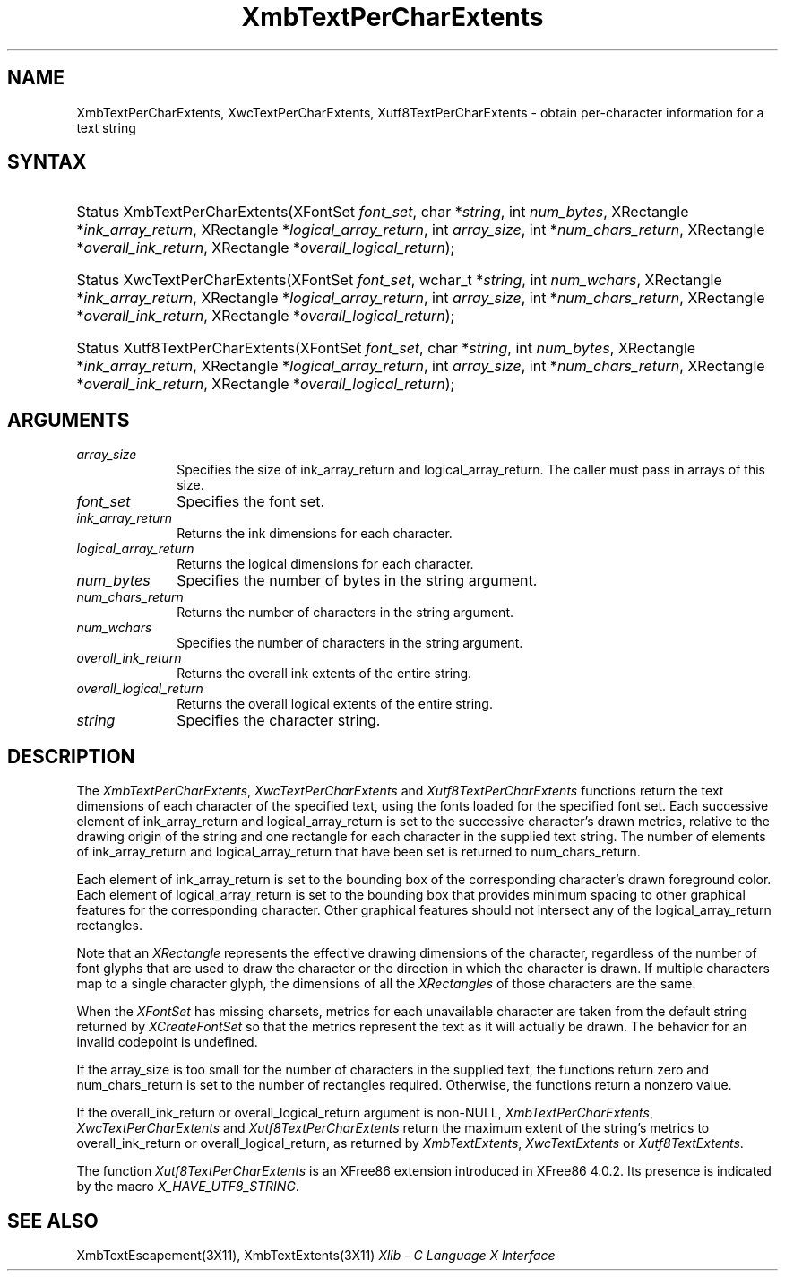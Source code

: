 .\" Copyright \(co 1985, 1986, 1987, 1988, 1989, 1990, 1991, 1994, 1996 X Consortium
.\" Copyright \(co 2000  The XFree86 Project, Inc.
.\"
.\" Permission is hereby granted, free of charge, to any person obtaining
.\" a copy of this software and associated documentation files (the
.\" "Software"), to deal in the Software without restriction, including
.\" without limitation the rights to use, copy, modify, merge, publish,
.\" distribute, sublicense, and/or sell copies of the Software, and to
.\" permit persons to whom the Software is furnished to do so, subject to
.\" the following conditions:
.\"
.\" The above copyright notice and this permission notice shall be included
.\" in all copies or substantial portions of the Software.
.\"
.\" THE SOFTWARE IS PROVIDED "AS IS", WITHOUT WARRANTY OF ANY KIND, EXPRESS
.\" OR IMPLIED, INCLUDING BUT NOT LIMITED TO THE WARRANTIES OF
.\" MERCHANTABILITY, FITNESS FOR A PARTICULAR PURPOSE AND NONINFRINGEMENT.
.\" IN NO EVENT SHALL THE X CONSORTIUM BE LIABLE FOR ANY CLAIM, DAMAGES OR
.\" OTHER LIABILITY, WHETHER IN AN ACTION OF CONTRACT, TORT OR OTHERWISE,
.\" ARISING FROM, OUT OF OR IN CONNECTION WITH THE SOFTWARE OR THE USE OR
.\" OTHER DEALINGS IN THE SOFTWARE.
.\"
.\" Except as contained in this notice, the name of the X Consortium shall
.\" not be used in advertising or otherwise to promote the sale, use or
.\" other dealings in this Software without prior written authorization
.\" from the X Consortium.
.\"
.\" Copyright \(co 1985, 1986, 1987, 1988, 1989, 1990, 1991 by
.\" Digital Equipment Corporation
.\"
.\" Portions Copyright \(co 1990, 1991 by
.\" Tektronix, Inc.
.\"
.\" Permission to use, copy, modify and distribute this documentation for
.\" any purpose and without fee is hereby granted, provided that the above
.\" copyright notice appears in all copies and that both that copyright notice
.\" and this permission notice appear in all copies, and that the names of
.\" Digital and Tektronix not be used in in advertising or publicity pertaining
.\" to this documentation without specific, written prior permission.
.\" Digital and Tektronix makes no representations about the suitability
.\" of this documentation for any purpose.
.\" It is provided ``as is'' without express or implied warranty.
.\"
.\" $XFree86: xc/doc/man/X11/XmbTPCEx.man,v 1.5 2003/04/28 22:17:58 herrb Exp $
.\" 
.ds xT X Toolkit Intrinsics \- C Language Interface
.ds xW Athena X Widgets \- C Language X Toolkit Interface
.ds xL Xlib \- C Language X Interface
.ds xC Inter-Client Communication Conventions Manual
.na
.de Ds
.nf
.\\$1D \\$2 \\$1
.ft 1
.\".ps \\n(PS
.\".if \\n(VS>=40 .vs \\n(VSu
.\".if \\n(VS<=39 .vs \\n(VSp
..
.de De
.ce 0
.if \\n(BD .DF
.nr BD 0
.in \\n(OIu
.if \\n(TM .ls 2
.sp \\n(DDu
.fi
..
.de FD
.LP
.KS
.TA .5i 3i
.ta .5i 3i
.nf
..
.de FN
.fi
.KE
.LP
..
.de IN		\" send an index entry to the stderr
..
.de C{
.KS
.nf
.D
.\"
.\"	choose appropriate monospace font
.\"	the imagen conditional, 480,
.\"	may be changed to L if LB is too
.\"	heavy for your eyes...
.\"
.ie "\\*(.T"480" .ft L
.el .ie "\\*(.T"300" .ft L
.el .ie "\\*(.T"202" .ft PO
.el .ie "\\*(.T"aps" .ft CW
.el .ft R
.ps \\n(PS
.ie \\n(VS>40 .vs \\n(VSu
.el .vs \\n(VSp
..
.de C}
.DE
.R
..
.de Pn
.ie t \\$1\fB\^\\$2\^\fR\\$3
.el \\$1\fI\^\\$2\^\fP\\$3
..
.de ZN
.ie t \fB\^\\$1\^\fR\\$2
.el \fI\^\\$1\^\fP\\$2
..
.de hN
.ie t <\fB\\$1\fR>\\$2
.el <\fI\\$1\fP>\\$2
..
.de NT
.ne 7
.ds NO Note
.if \\n(.$>$1 .if !'\\$2'C' .ds NO \\$2
.if \\n(.$ .if !'\\$1'C' .ds NO \\$1
.ie n .sp
.el .sp 10p
.TB
.ce
\\*(NO
.ie n .sp
.el .sp 5p
.if '\\$1'C' .ce 99
.if '\\$2'C' .ce 99
.in +5n
.ll -5n
.R
..
.		\" Note End -- doug kraft 3/85
.de NE
.ce 0
.in -5n
.ll +5n
.ie n .sp
.el .sp 10p
..
.ny0
.TH XmbTextPerCharExtents 3X11 __xorgversion__ "XLIB FUNCTIONS"
.SH NAME
XmbTextPerCharExtents, XwcTextPerCharExtents, Xutf8TextPerCharExtents \- obtain per-character information for a text string
.SH SYNTAX
.HP
Status XmbTextPerCharExtents\^(\^XFontSet \fIfont_set\fP\^, char
*\fIstring\fP\^, int \fInum_bytes\fP\^, XRectangle *\fIink_array_return\fP\^,
XRectangle *\fIlogical_array_return\fP\^, int \fIarray_size\fP\^, int
*\fInum_chars_return\fP\^, XRectangle *\fIoverall_ink_return\fP\^, XRectangle
*\fIoverall_logical_return\fP\^); 
.HP
Status XwcTextPerCharExtents\^(\^XFontSet \fIfont_set\fP\^, wchar_t
*\fIstring\fP\^, int \fInum_wchars\fP\^, XRectangle
*\fIink_array_return\fP\^, XRectangle *\fIlogical_array_return\fP, int
\fIarray_size\fP\^, int *\fInum_chars_return\fP\^, XRectangle
*\fIoverall_ink_return\fP\^, XRectangle *\fIoverall_logical_return\fP\^); 
.HP
Status Xutf8TextPerCharExtents\^(\^XFontSet \fIfont_set\fP\^, char
*\fIstring\fP\^, int \fInum_bytes\fP\^, XRectangle *\fIink_array_return\fP\^,
XRectangle *\fIlogical_array_return\fP\^, int \fIarray_size\fP\^, int
*\fInum_chars_return\fP\^, XRectangle *\fIoverall_ink_return\fP\^, XRectangle
*\fIoverall_logical_return\fP\^);
.SH ARGUMENTS
.IP \fIarray_size\fP 1i
Specifies the size of ink_array_return and logical_array_return.
The caller must pass in arrays of this size.
.IP \fIfont_set\fP 1i
Specifies the font set.
.IP \fIink_array_return\fP 1i
Returns the ink dimensions for each character.
.IP \fIlogical_array_return\fP 1i
Returns the logical dimensions for each character.
.IP \fInum_bytes\fP 1i
Specifies the number of bytes in the string argument.
.IP \fInum_chars_return\fP 1i
Returns the number of characters in the string argument.
.IP \fInum_wchars\fP 1i
Specifies the number of characters in the string argument.
.ds Ov extents of the entire string
.IP \fIoverall_ink_return\fP 1i
Returns the overall ink \*(Ov.
.IP \fIoverall_logical_return\fP 1i
Returns the overall logical \*(Ov.
.IP \fIstring\fP 1i
Specifies the character string.
.SH DESCRIPTION
The
.ZN XmbTextPerCharExtents ,
.ZN XwcTextPerCharExtents
and
.ZN Xutf8TextPerCharExtents
functions return the text dimensions of each character of the specified text,
using the fonts loaded for the specified font set.
Each successive element of ink_array_return and logical_array_return
is set to the successive character's drawn metrics,
relative to the drawing origin of the string and one 
rectangle
for each character in the supplied text string.
The number of elements of ink_array_return and logical_array_return
that have been set is returned to num_chars_return.
.LP
Each element of ink_array_return is set to the bounding box 
of the corresponding character's drawn foreground color.
Each element of logical_array_return is set to the bounding box 
that provides minimum spacing to other graphical features
for the corresponding character.
Other graphical features should not intersect any of the
logical_array_return rectangles.
.LP
Note that an 
.ZN XRectangle
represents the effective drawing dimensions of the character,
regardless of the number of font glyphs that are used to draw
the character or the direction in which the character is drawn.
If multiple characters map to a single character glyph,
the dimensions of all the 
.ZN XRectangles
of those characters are the same.
.LP
When the 
.ZN XFontSet
has missing charsets, metrics for each unavailable
character are taken from the default string returned by 
.ZN XCreateFontSet
so that the metrics represent the text as it will actually be drawn.
The behavior for an invalid codepoint is undefined.
.LP
If the array_size is too small for the number of characters in the
supplied text, the functions return zero
and num_chars_return is set to the number of rectangles required.
Otherwise, the functions return a nonzero value.
.LP
If the overall_ink_return or overall_logical_return argument is non-NULL,
.ZN XmbTextPerCharExtents ,
.ZN XwcTextPerCharExtents
and 
.ZN Xutf8TextPerCharExtents
return the maximum extent of the string's metrics to overall_ink_return
or overall_logical_return, as returned by 
.ZN XmbTextExtents ,
.ZN XwcTextExtents
or 
.ZN Xutf8TextExtents .
.LP
The function
.ZN Xutf8TextPerCharExtents
is an XFree86 extension introduced in XFree86 4.0.2. Its presence is
indicated by the macro
.ZN X_HAVE_UTF8_STRING .
.SH "SEE ALSO"
XmbTextEscapement(3X11),
XmbTextExtents(3X11)
\fI\*(xL\fP
